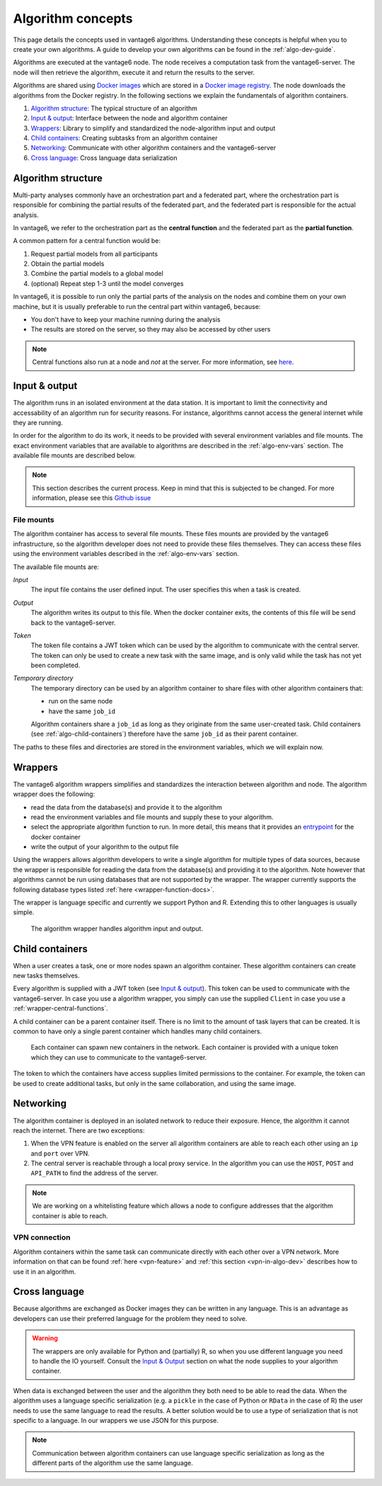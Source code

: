 .. _algo-concepts:

Algorithm concepts
==================

This page details the concepts used in vantage6 algorithms. Understanding
these concepts is helpful when you to create your own algorithms. A guide to
develop your own algorithms can be found in the :ref:`algo-dev-guide`.

Algorithms are executed at the vantage6 node. The node receives a computation
task from the vantage6-server. The node will then retrieve the algorithm,
execute it and return the results to the server.

Algorithms are shared using `Docker images <https://docs.docker.com/get-started
/#what-is-a-container-image>`_ which are stored in a `Docker image registry
<https://docs.vantage6.ai/installation/server/docker-registry>`_. The node
downloads the algorithms from the Docker registry. In the following sections we
explain the fundamentals of algorithm containers.

1. `Algorithm structure`_: The typical structure of an algorithm
2. `Input & output`_: Interface between the node and algorithm container
3. `Wrappers`_: Library to simplify and standardized the node-algorithm input
   and output
4. `Child containers`_: Creating subtasks from an algorithm container
5. `Networking`_: Communicate with other algorithm containers and the
   vantage6-server
6. `Cross language`_: Cross language data serialization

Algorithm structure
-------------------

Multi-party analyses commonly have an orchestration part and a federated part,
where the orchestration part is responsible for combining the partial results of
the federated part, and the federated part is responsible for the actual
analysis.

In vantage6, we refer to the orchestration part as the **central function** and
the federated part as the **partial function**.

.. _wrapper-central-functions:

A common pattern for a central function would be:

1. Request partial models from all participants
2. Obtain the partial models
3. Combine the partial models to a global model
4. (optional) Repeat step 1-3 until the model converges

In vantage6, it is possible to run only the partial parts of the analysis on the
nodes and combine them on your own machine, but it is usually preferable to run
the central part within vantage6, because:

-  You don't have to keep your machine running during the analysis
-  The results are stored on the server, so they may also be accessed by other
   users

.. note::
    Central functions also run at a node and *not* at the server. For more
    information, see `here <https://vantage6.ai/news/algorithm-journey/>`_.

Input & output
--------------

The algorithm runs in an isolated environment at the data station.
It is important to limit the connectivity and accessability of an algorithm
run for security reasons. For instance, algorithms cannot access the general
internet while they are running.

In order for the algorithm to do its work, it needs to be provided with several
environment variables and file mounts. The exact environment variables that
are available to algorithms are described in the :ref:`algo-env-vars` section.
The available file mounts are described below.

.. note::

    This section describes the current process. Keep in mind that this is
    subjected to be changed. For more information, please see this `Github issue
    <https://github.com/vantage6/vantage6/issues/154>`_

.. TODO we might want to move this to a more technical section of the docs
.. as it is not very relevant to most readers

.. _algo-file-mounts:

File mounts
^^^^^^^^^^^

The algorithm container has access to several file mounts. These files mounts
are provided by the vantage6 infrastructure, so the algorithm developer does
not need to provide these files themselves. They can access these files using
the environment variables described in the :ref:`algo-env-vars` section.

The available file mounts are:

*Input*
    The input file contains the user defined input. The user specifies this
    when a task is created.

*Output*
    The algorithm writes its output to this file. When the docker
    container exits, the contents of this file will be send back to the
    vantage6-server.

*Token*
    The token file contains a JWT token which can be used by the algorithm
    to communicate with the central server. The token can only be used to
    create a new task with the same image, and is only valid while the task
    has not yet been completed.

*Temporary directory*
    The temporary directory can be used by an algorithm container to share
    files with other algorithm containers that:

    -  run on the same node
    -  have the same ``job_id``

    Algorithm containers share a ``job_id`` as long as they originate from
    the same user-created task. Child containers (see :ref:`algo-child-containers`)
    therefore have the same ``job_id`` as their parent container.

The paths to these files and directories are stored in the environment
variables, which we will explain now.

.. _wrapper-concepts:

Wrappers
--------

The vantage6 algorithm wrappers simplifies and standardizes the interaction
between algorithm and node. The algorithm wrapper does the following:

-  read the data from the database(s) and provide it to the algorithm
-  read the environment variables and file mounts and supply these to
   your algorithm.
-  select the appropriate algorithm function to run. In more detail, this means
   that it provides an
   `entrypoint <https://docs.docker.com/engine/reference/builder/#entrypoint>`_
   for the docker container
-  write the output of your algorithm to the output file

Using the wrappers allows algorithm developers to write a single algorithm for
multiple types of data sources, because the wrapper is responsible for reading
the data from the database(s) and providing it to the algorithm. Note however
that algorithms cannot be run using databases that are not supported by the
wrapper. The wrapper currently supports the following database types listed
:ref:`here <wrapper-function-docs>`.

The wrapper is language specific and currently we support Python and R.
Extending this to other languages is usually simple.

.. figure:: /images/algorithm_wrapper.png

   The algorithm wrapper handles algorithm input and output.

.. TODO
.. Data serialization
.. ^^^^^^^^^^^^^^^^^^

.. _algo-child-containers:

Child containers
----------------

When a user creates a task, one or more nodes spawn an algorithm
container. These algorithm containers can create new tasks themselves.

Every algorithm is supplied with a JWT token (see `Input & output`_).
This token can be used to communicate with the vantage6-server. In case
you use a algorithm wrapper, you simply can use the supplied ``Client``
in case you use a :ref:`wrapper-central-functions`.

A child container can be a parent container itself. There is no limit to
the amount of task layers that can be created. It is common to have only
a single parent container which handles many child containers.

.. figure:: /images/container_hierarchy.png

   Each container can spawn new containers in the network. Each
   container is provided with a unique token which they can use to
   communicate to the vantage6-server.

The token to which the containers have access supplies limited permissions to
the container. For example, the token can be used to create additional tasks,
but only in the same collaboration, and using the same image.

Networking
----------

The algorithm container is deployed in an isolated network to reduce their
exposure. Hence, the algorithm it cannot reach the internet. There are two
exceptions:

1. When the VPN feature is enabled on the server all algorithm
   containers are able to reach each other using an ``ip`` and
   ``port`` over VPN.
2. The central server is reachable through a local proxy service. In the
   algorithm you can use the ``HOST``, ``POST`` and ``API_PATH`` to find
   the address of the server.

.. note::
    We are working on a whitelisting feature which allows a node to
    configure addresses that the algorithm container is able to reach.

VPN connection
^^^^^^^^^^^^^^

Algorithm containers within the same task can communicate directly with each
other over a VPN network. More information on that can be found
:ref:`here <vpn-feature>` and :ref:`this section <vpn-in-algo-dev>` describes
how to use it in an algorithm.

Cross language
--------------

Because algorithms are exchanged as Docker images they can be
written in any language. This is an advantage as developers can use
their preferred language for the problem they need to solve.

.. warning::
    The wrappers are only available for Python and (partially) R, so when
    you use different language you need to handle the IO yourself. Consult the
    `Input & Output`_ section on what the node supplies to your algorithm
    container.

When data is exchanged between the user and the algorithm they both need
to be able to read the data. When the algorithm uses a language specific
serialization (e.g. a ``pickle`` in the case of Python or ``RData`` in
the case of R) the user needs to use the same language to read the
results. A better solution would be to use a type of serialization that
is not specific to a language. In our wrappers we use JSON for this
purpose.

.. note::
    Communication between algorithm containers can use language specific
    serialization as long as the different parts of the algorithm use the same
    language.